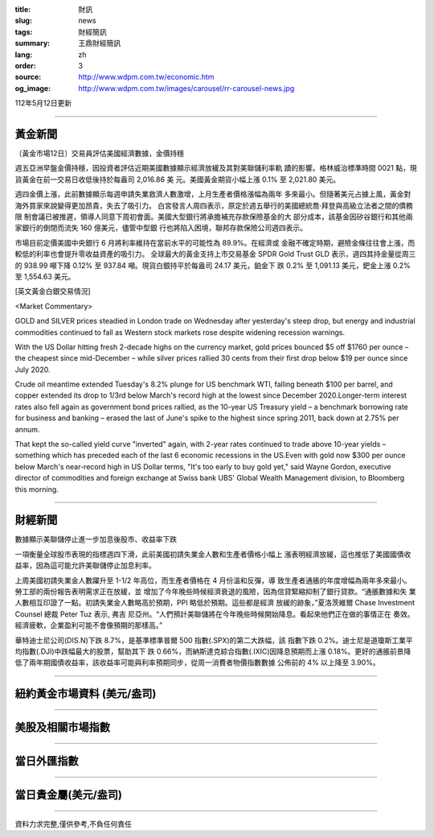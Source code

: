:title: 財訊
:slug: news
:tags: 財經簡訊
:summary: 王鼎財經簡訊
:lang: zh
:order: 3
:source: http://www.wdpm.com.tw/economic.htm
:og_image: http://www.wdpm.com.tw/images/carousel/rr-carousel-news.jpg

112年5月12日更新

----

黃金新聞
++++++++

〔黃金市場12日〕交易員評估美國經濟數據，金價持穩

週五亞洲早盤金價持穩，因投資者評估近期美國數據顯示經濟放緩及其對美聯儲利率軌
蹟的影響。格林威治標準時間 0021 點，現貨黃金在前一交易日收低後持於每盎司 2,016.86 美
元。美國黃金期貨小幅上漲 0.1% 至 2,021.80 美元。

週四金價上漲，此前數據顯示每週申請失業救濟人數激增，上月生產者價格漲幅為兩年
多來最小。但隨著美元占據上風，黃金對海外買家來說變得更加昂貴，失去了吸引力。
白宮發言人周四表示，原定於週五舉行的美國總統喬·拜登與高級立法者之間的債務限
制會議已被推遲，領導人同意下周初會面。美國大型銀行將承擔補充存款保險基金的大
部分成本，該基金因矽谷銀行和其他兩家銀行的倒閉而流失 160 億美元，儘管中型銀
行也將陷入困境，聯邦存款保險公司週四表示。

市場目前定價美國中央銀行 6 月將利率維持在當前水平的可能性為 89.9%。在經濟或
金融不確定時期，避險金條往往會上漲，而較低的利率也會提升零收益資產的吸引力。
全球最大的黃金支持上市交易基金 SPDR Gold Trust GLD 表示，週四其持金量從周三
的 938.99 噸下降 0.12% 至 937.84 噸。現貨白銀持平於每盎司 24.17 美元，鉑金下
跌 0.2% 至 1,091.13 美元，鈀金上漲 0.2% 至 1,554.63 美元。




[英文黃金白銀交易情況]

<Market Commentary>

GOLD and SILVER prices steadied in London trade on Wednesday after yesterday's 
steep drop, but energy and industrial commodities continued to fall as Western 
stock markets rose despite widening recession warnings.

With the US Dollar hitting fresh 2-decade highs on the currency market, gold 
prices bounced $5 off $1760 per ounce – the cheapest since mid-December – while 
silver prices rallied 30 cents from their first drop below $19 per ounce 
since July 2020.

Crude oil meantime extended Tuesday's 8.2% plunge for US benchmark WTI, falling 
beneath $100 per barrel, and copper extended its drop to 1/3rd below March's 
record high at the lowest since December 2020.Longer-term interest rates 
also fell again as government bond prices rallied, as the 10-year US Treasury 
yield – a benchmark borrowing rate for business and banking – erased the 
last of June's spike to the highest since spring 2011, back down at 2.75% 
per annum.

That kept the so-called yield curve "inverted" again, with 2-year rates continued 
to trade above 10-year yields – something which has preceded each of the 
last 6 economic recessions in the US.Even with gold now $300 per ounce below 
March's near-record high in US Dollar terms, "It's too early to buy gold 
yet," said Wayne Gordon, executive director of commodities and foreign exchange 
at Swiss bank UBS' Global Wealth Management division, to Bloomberg this morning.


----

財經新聞
++++++++
數據顯示美聯儲停止進一步加息後股市、收益率下跌

一項衡量全球股市表現的指標週四下滑，此前美國初請失業金人數和生產者價格小幅上
漲表明經濟放緩，這也推低了美國國債收益率，因為這可能允許美聯儲停止加息利率。

上周美國初請失業金人數躍升至 1-1/2 年高位，而生產者價格在 4 月份溫和反彈，導
致生產者通脹的年度增幅為兩年多來最小。勞工部的兩份報告表明需求正在放緩，並
增加了今年晚些時候經濟衰退的風險，因為信貸緊縮抑制了銀行貸款。“通脹數據和失
業人數相互印證了一點。初請失業金人數略高於預期，PPI 略低於預期。這些都是經濟
放緩的跡象，”夏洛茨維爾 Chase Investment Counsel 總裁 Peter Tuz 表示, 弗吉
尼亞州。“人們預計美聯儲將在今年晚些時候開始降息。看起來他們正在做的事情正在
奏效。經濟疲軟，企業盈利可能不會像預期的那樣高。”

華特迪士尼公司(DIS.N)下跌 8.7%，是基準標準普爾 500 指數(.SPX)的第二大跌幅，該
指數下跌 0.2%。迪士尼是道瓊斯工業平均指數(.DJI)中跌幅最大的股票，幫助其下
跌 0.66%，而納斯達克綜合指數(.IXIC)因降息預期而上漲 0.18%。更好的通脹前景降
低了兩年期國債收益率，該收益率可能與利率預期同步，從周一消費者物價指數數據
公佈前的 4% 以上降至 3.90%。
        

----

紐約黃金市場資料 (美元/盎司)
++++++++++++++++++++++++++++

.. raw:: html

  <A HREF="http://www.kitco.com/connecting.html">
  <IMG SRC="http://www.kitconet.com/images/quotes_4b2.gif" BORDER="0" ALT="[Most Recent Quotes from www.kitco.com]">
  </A>

----

美股及相關市場指數
++++++++++++++++++

.. raw:: html

  <!-- TradingView Widget BEGIN -->
  <div class="tradingview-widget-container">
    <div class="tradingview-widget-container__widget"></div>
    <div class="tradingview-widget-copyright"><a href="https://tw.tradingview.com/markets/indices/" rel="noopener" target="_blank"><span class="blue-text">指數行情</span></a>由TradingView提供</div>
    <script type="text/javascript" src="https://s3.tradingview.com/external-embedding/embed-widget-market-quotes.js" async>
    {
    "title": "指數",
    "width": 770,
    "height": 450,
    "locale": "zh_TW",
    "symbolsGroups": [
      {
        "name": "美國和加拿大",
        "symbols": [
          {
            "name": "FOREXCOM:SPXUSD",
            "displayName": "標準普爾500"
          },
          {
            "name": "FOREXCOM:NSXUSD",
            "displayName": "納斯達克100指數"
          },
          {
            "name": "CME_MINI:ES1!",
            "displayName": "E-迷你 標普指數期貨"
          },
          {
            "name": "INDEX:DXY",
            "displayName": "美元指數"
          },
          {
            "name": "FOREXCOM:DJI",
            "displayName": "道瓊斯 30"
          }
        ]
      },
      {
        "name": "歐洲",
        "symbols": [
          {
            "name": "INDEX:SX5E",
            "displayName": "歐元藍籌50"
          },
          {
            "name": "FOREXCOM:UKXGBP",
            "displayName": "富時100"
          },
          {
            "name": "INDEX:DEU30",
            "displayName": "德國DAX指數"
          },
          {
            "name": "INDEX:CAC40",
            "displayName": "法國 CAC 40 指數"
          },
          {
            "name": "INDEX:SMI"
          }
        ]
      },
      {
        "name": "亞太",
        "symbols": [
          {
            "name": "INDEX:NKY",
            "displayName": "日經225"
          },
          {
            "name": "INDEX:HSI",
            "displayName": "恆生"
          },
          {
            "name": "BSE:SENSEX",
            "displayName": "印度孟買指數"
          },
          {
            "name": "BSE:BSE500"
          },
          {
            "name": "INDEX:KSIC",
            "displayName": "韓國Kospi綜合指數"
          }
        ]
      }
    ],
    "colorTheme": "light"
  }
    </script>
  </div>
  <!-- TradingView Widget END -->

----

當日外匯指數
++++++++++++

.. raw:: html

  <!-- TradingView Widget BEGIN -->
  <div class="tradingview-widget-container">
    <div class="tradingview-widget-container__widget"></div>
    <div class="tradingview-widget-copyright"><a href="https://tw.tradingview.com/markets/currencies/forex-cross-rates/" rel="noopener" target="_blank"><span class="blue-text">外匯匯率</span></a>由TradingView提供</div>
    <script type="text/javascript" src="https://s3.tradingview.com/external-embedding/embed-widget-forex-cross-rates.js" async>
    {
    "width": "100%",
    "height": "100%",
    "currencies": [
      "EUR",
      "USD",
      "JPY",
      "GBP",
      "CNY",
      "TWD"
    ],
    "isTransparent": false,
    "colorTheme": "light",
    "locale": "zh_TW"
  }
    </script>
  </div>
  <!-- TradingView Widget END -->

----

當日貴金屬(美元/盎司)
+++++++++++++++++++++

.. raw:: html 

  <A HREF="http://www.kitco.com/connecting.html">
  <IMG SRC="http://www.kitconet.com/images/quotes_7a.gif" BORDER="0" ALT="[Most Recent Quotes from www.kitco.com]">
  </A>

----

資料力求完整,僅供參考,不負任何責任
